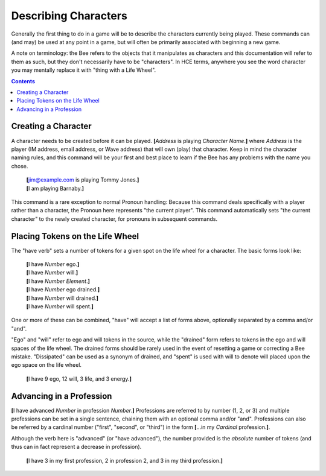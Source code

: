 =====================
Describing Characters
=====================

Generally the first thing to do in a game will be to describe the
characters currently being played. These commands can (and may) be used
at any point in a game, but will often be primarily associated with
beginning a new game.

A note on terminology: the Bee refers to the objects that it manipulates
as characters and this documentation will refer to them as such, but
they don't necessarily have to be "characters". In HCE terms, anywhere
you see the word character you may mentally replace it with "thing with
a Life Wheel".

.. contents::

Creating a Character
====================

A character needs to be created before it can be played. **[**\
*Address* is playing *Character Name*.\ **]** where *Address* is the
player (IM address, email address, or Wave address) that will own (play)
that character. Keep in mind the character naming rules, and this
command will be your first and best place to learn if the Bee has any
problems with the name you chose.

  | **[**\ jim@example.com is playing Tommy Jones.\ **]**
  | **[**\ I am playing Barnaby.\ **]**

This command is a rare exception to normal Pronoun handling: Because
this command deals specifically with a player rather than a character,
the Pronoun here represents "the current player". This command
automatically sets "the current character" to the newly created
character, for pronouns in subsequent commands.

Placing Tokens on the Life Wheel
================================

The "have verb" sets a number of tokens for a given spot on the life
wheel for a character. The basic forms look like:

  | **[**\ I have *Number* ego.\ **]**
  | **[**\ I have *Number* will.\ **]**
  | **[**\ I have *Number* *Element*.\ **]**
  | **[**\ I have *Number* ego drained.\ **]**
  | **[**\ I have *Number* will drained.\ **]**
  | **[**\ I have *Number* will spent.\ **]**

One or more of these can be combined, "have" will accept a list of forms
above, optionally separated by a comma and/or "and".

"Ego" and "will" refer to ego and will tokens in the source, while the
"drained" form refers to tokens in the ego and will spaces of the life
wheel. The drained forms should be rarely used in the event of resetting
a game or correcting a Bee mistake. "Dissipated" can be used as a
synonym of drained, and "spent" is used with will to denote will placed
upon the ego space on the life wheel.

  **[**\ I have 9 ego, 12 will, 3 life, and 3 energy.\ **]**

Advancing in a Profession
=========================

**[**\ I have advanced *Number* in profession *Number*.\ **]**
Professions are referred to by number (1, 2, or 3) and multiple
professions can be set in a single sentence, chaining them with an
optional comma and/or "and". Professions can also be referred by a
cardinal number ("first", "second", or "third") in the form **[**\ ...in
my *Cardinal* profession.\ **]**.

Although the verb here is "advanced" (or "have advanced"), the number
provided is the *absolute* number of tokens (and thus can in fact
represent a decrease in profession).

  **[**\ I have 3 in my first profession, 2 in profession 2, and 3 in my
  third profession.\ **]**

.. vim: ai spell tw=72
